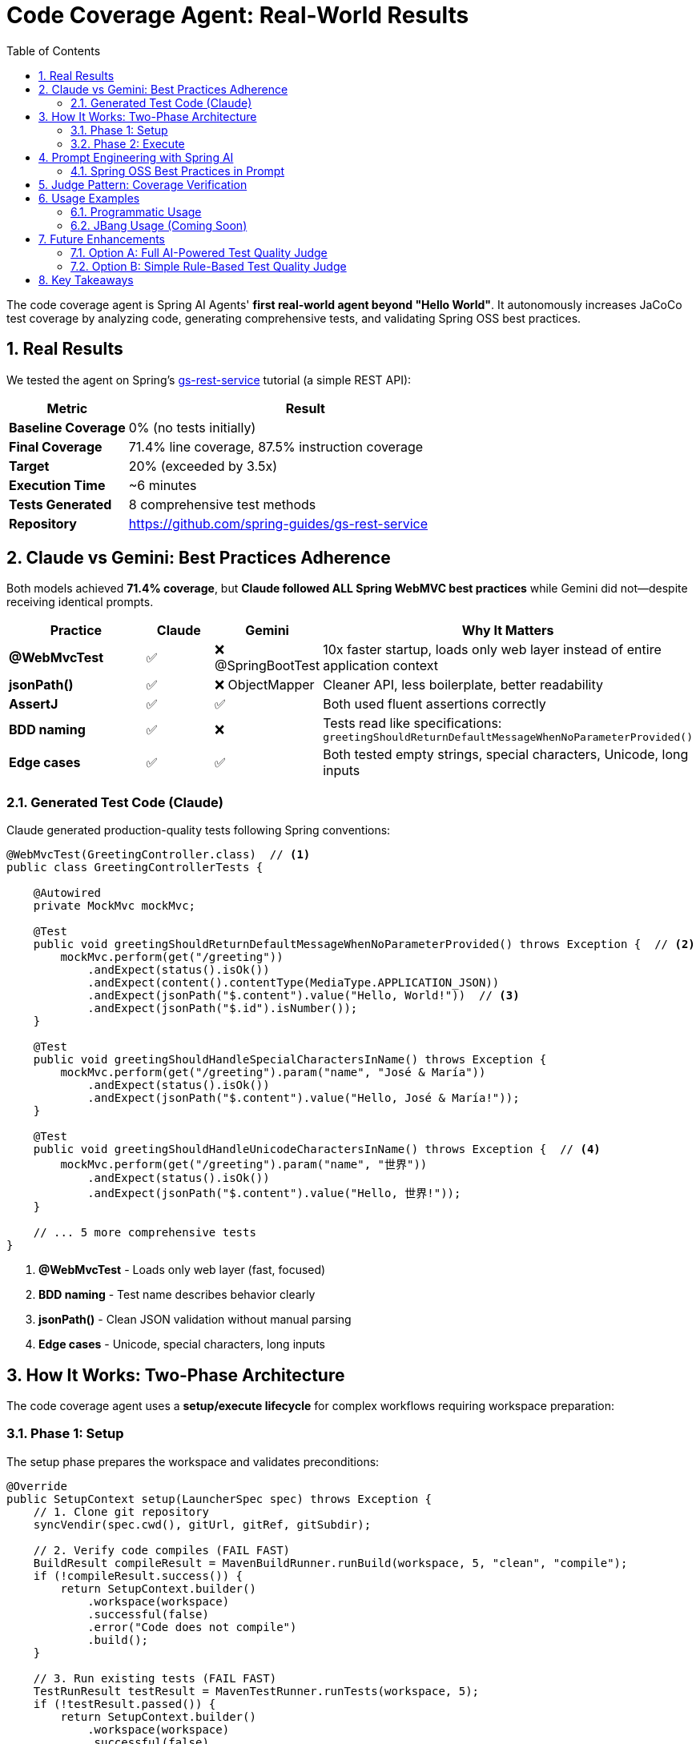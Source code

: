 = Code Coverage Agent: Real-World Results
:page-title: Code Coverage Agent
:toc: left
:tabsize: 2
:sectnums:

The code coverage agent is Spring AI Agents' **first real-world agent beyond "Hello World"**. It autonomously increases JaCoCo test coverage by analyzing code, generating comprehensive tests, and validating Spring OSS best practices.

== Real Results

We tested the agent on Spring's https://spring.io/guides/gs/rest-service[gs-rest-service] tutorial (a simple REST API):

[cols="1,3"]
|===
|Metric |Result

|**Baseline Coverage**
|0% (no tests initially)

|**Final Coverage**
|71.4% line coverage, 87.5% instruction coverage

|**Target**
|20% (exceeded by 3.5x)

|**Execution Time**
|~6 minutes

|**Tests Generated**
|8 comprehensive test methods

|**Repository**
|https://github.com/spring-guides/gs-rest-service
|===

== Claude vs Gemini: Best Practices Adherence

Both models achieved **71.4% coverage**, but **Claude followed ALL Spring WebMVC best practices** while Gemini did not—despite receiving identical prompts.

[cols="2,1,1,3"]
|===
|Practice |Claude |Gemini |Why It Matters

|**@WebMvcTest**
|✅
|❌ @SpringBootTest
|10x faster startup, loads only web layer instead of entire application context

|**jsonPath()**
|✅
|❌ ObjectMapper
|Cleaner API, less boilerplate, better readability

|**AssertJ**
|✅
|✅
|Both used fluent assertions correctly

|**BDD naming**
|✅
|❌
|Tests read like specifications: `greetingShouldReturnDefaultMessageWhenNoParameterProvided()`

|**Edge cases**
|✅
|✅
|Both tested empty strings, special characters, Unicode, long inputs
|===

=== Generated Test Code (Claude)

Claude generated production-quality tests following Spring conventions:

[source,java]
----
@WebMvcTest(GreetingController.class)  // <1>
public class GreetingControllerTests {

    @Autowired
    private MockMvc mockMvc;

    @Test
    public void greetingShouldReturnDefaultMessageWhenNoParameterProvided() throws Exception {  // <2>
        mockMvc.perform(get("/greeting"))
            .andExpect(status().isOk())
            .andExpect(content().contentType(MediaType.APPLICATION_JSON))
            .andExpect(jsonPath("$.content").value("Hello, World!"))  // <3>
            .andExpect(jsonPath("$.id").isNumber());
    }

    @Test
    public void greetingShouldHandleSpecialCharactersInName() throws Exception {
        mockMvc.perform(get("/greeting").param("name", "José & María"))
            .andExpect(status().isOk())
            .andExpect(jsonPath("$.content").value("Hello, José & María!"));
    }

    @Test
    public void greetingShouldHandleUnicodeCharactersInName() throws Exception {  // <4>
        mockMvc.perform(get("/greeting").param("name", "世界"))
            .andExpect(status().isOk())
            .andExpect(jsonPath("$.content").value("Hello, 世界!"));
    }

    // ... 5 more comprehensive tests
}
----
<1> **@WebMvcTest** - Loads only web layer (fast, focused)
<2> **BDD naming** - Test name describes behavior clearly
<3> **jsonPath()** - Clean JSON validation without manual parsing
<4> **Edge cases** - Unicode, special characters, long inputs

== How It Works: Two-Phase Architecture

The code coverage agent uses a **setup/execute lifecycle** for complex workflows requiring workspace preparation:

=== Phase 1: Setup

The setup phase prepares the workspace and validates preconditions:

[source,java]
----
@Override
public SetupContext setup(LauncherSpec spec) throws Exception {
    // 1. Clone git repository
    syncVendir(spec.cwd(), gitUrl, gitRef, gitSubdir);

    // 2. Verify code compiles (FAIL FAST)
    BuildResult compileResult = MavenBuildRunner.runBuild(workspace, 5, "clean", "compile");
    if (!compileResult.success()) {
        return SetupContext.builder()
            .workspace(workspace)
            .successful(false)
            .error("Code does not compile")
            .build();
    }

    // 3. Run existing tests (FAIL FAST)
    TestRunResult testResult = MavenTestRunner.runTests(workspace, 5);
    if (!testResult.passed()) {
        return SetupContext.builder()
            .workspace(workspace)
            .successful(false)
            .error("Existing tests fail")
            .build();
    }

    // 4. Measure baseline coverage
    CoverageMetrics baseline = tryMeasureBaseline(workspace);

    return SetupContext.builder()
        .workspace(workspace)
        .successful(true)
        .metadata("baseline_coverage", baseline)
        .metadata("has_jacoco", baseline.lineCoverage() > 0)
        .build();
}
----

**Setup responsibilities**:

* **Workspace preparation** - Clone repository, verify structure
* **Validation** - Ensure code compiles and tests pass before agent runs
* **Baseline measurement** - Capture initial coverage metrics
* **Fast failure** - Stop immediately if preconditions aren't met

=== Phase 2: Execute

The execute phase runs the agent autonomously:

[source,java]
----
@Override
public Result run(SetupContext setup, LauncherSpec spec) throws Exception {
    // Get baseline from setup
    CoverageMetrics baseline = setup.getMetadata("baseline_coverage");
    boolean hasJaCoCo = setup.getMetadata("has_jacoco");

    // Build AI goal with context
    String goal = CoveragePromptBuilder.create(baseline, hasJaCoCo, targetCoverage).build();

    // Create agent and run autonomously
    AgentModel agentModel = createAgentModel(provider, model, setup.getWorkspace());
    AgentClient client = AgentClient.builder(agentModel).build();

    AgentClientResponse response = client
        .goal(goal)
        .workingDirectory(setup.getWorkspace())
        .run();  // <1>

    // Measure final coverage
    CoverageMetrics finalCov = measureCoverage(setup.getWorkspace());

    return buildResult(baseline, finalCov, response, setup.getWorkspace());
}
----
<1> Agent runs autonomously with no human intervention

**Execute responsibilities**:

* **Goal construction** - Build prompt with baseline metrics and Spring best practices
* **Autonomous execution** - Agent plans, implements, and validates tests
* **Result evaluation** - Measure final coverage and compare to baseline

== Prompt Engineering with Spring AI

The agent uses Spring AI's `PromptTemplate` infrastructure for modular, testable prompts:

[source,java]
----
public class CoveragePromptBuilder {

    private final PromptTemplate mainPromptTemplate;
    private final PromptTemplate jacocoPluginTemplate;

    public CoveragePromptBuilder() {
        this.mainPromptTemplate = new PromptTemplate(
            new ClassPathResource("/META-INF/prompts/coverage-agent-prompt.txt")
        );
        this.jacocoPluginTemplate = new PromptTemplate(
            new ClassPathResource("/META-INF/prompts/jacoco-plugin.xml")
        );
    }

    public CoveragePromptBuilder withBaseline(CoverageMetrics baseline) {
        variables.put("baseline_line_coverage", String.format("%.1f", baseline.lineCoverage()));
        return this;
    }

    public CoveragePromptBuilder withTargetCoverage(int targetCoverage) {
        variables.put("target_coverage", targetCoverage);
        return this;
    }

    public String build() {
        return mainPromptTemplate.render(variables);
    }
}
----

**Benefits**:

* **Externalized prompts** - Stored in `/META-INF/prompts/` for easy modification
* **Variable substitution** - Dynamic content (baseline %, target %)
* **Modular design** - Separate templates for main prompt and JaCoCo config
* **Testable** - Unit tests validate prompt generation

=== Spring OSS Best Practices in Prompt

The prompt includes explicit Spring testing conventions:

[source,text]
----
SPRING OSS TESTING BEST PRACTICES (MANDATORY):

1. ASSERTIONS - Use AssertJ for fluent, readable assertions:
   ✅ GOOD: assertThat(greeting.id()).isEqualTo(1)

2. TEST NAMING - BDD-style: methodName[whenCondition]shouldExpectation
   ✅ GOOD: greetingShouldReturnCustomMessageWhenNameProvided()

3. CONTROLLER TESTING - Use @WebMvcTest for focused, fast controller tests:
   ✅ GOOD: @WebMvcTest(YourController.class)

4. JSON RESPONSE VALIDATION - Use jsonPath() for cleaner assertions:
   ✅ GOOD: .andExpect(jsonPath("$.content").value("Hello, World!"))

5. EDGE CASES - Test boundary conditions and special inputs:
   - Empty string parameters
   - Special characters and URL encoding
   - Unicode characters
   - Very long strings
----

Claude followed these practices perfectly. Gemini achieved the same coverage but didn't follow the testing patterns.

== Judge Pattern: Coverage Verification

The agent uses a `CoverageJudge` for deterministic verification:

[source,java]
----
public class CoverageJudge implements Judge {

    private final double targetCoverage;

    public CoverageJudge(double targetCoverage) {
        this.targetCoverage = targetCoverage;
    }

    @Override
    public Judgment judge(JudgmentContext context) {
        // Parse JaCoCo report
        Path reportPath = context.workspace().resolve("target/site/jacoco/jacoco.xml");
        CoverageMetrics metrics = JaCoCoReportParser.parseReport(reportPath);

        // Compare to target
        boolean passed = metrics.lineCoverage() >= targetCoverage;

        return Judgment.builder()
            .status(passed ? JudgmentStatus.PASS : JudgmentStatus.FAIL)
            .score(new NumericalScore(metrics.lineCoverage(), 0, 100))
            .reasoning(String.format("Coverage: %.1f%% (target: %.1f%%)",
                metrics.lineCoverage(), targetCoverage))
            .build();
    }
}
----

**Verification workflow**:

1. Agent completes test generation
2. Maven runs tests and generates JaCoCo report
3. Judge parses `jacoco.xml` report
4. Judge compares actual vs target coverage
5. Judge returns pass/fail with detailed score

== Usage Examples

=== Programmatic Usage

[source,java]
----
// Create agent spec
AgentSpec agentSpec = AgentSpecLoader.loadAgentSpec("coverage");

// Configure inputs
Map<String, Object> inputs = Map.of(
    "git_url", "https://github.com/spring-guides/gs-rest-service",
    "git_ref", "main",
    "git_subdirectory", "complete",
    "target_coverage", 80,
    "provider", "claude",
    "model", "claude-sonnet-4-20250514"
);

// Create launcher spec
Path workingDir = Paths.get("/tmp/coverage-test");
LauncherSpec spec = new LauncherSpec(agentSpec, inputs, workingDir, Map.of());

// Run agent
CodeCoverageAgentRunner agent = new CodeCoverageAgentRunner();
SetupContext setup = agent.setup(spec);
Result result = agent.run(setup, spec);

// Check results
System.out.println("Baseline: " + result.data().get("baseline_coverage_line") + "%");
System.out.println("Final: " + result.data().get("final_coverage_line") + "%");
System.out.println("Workspace: " + result.data().get("workspace"));
System.out.println("Report: " + result.data().get("coverage_report"));
----

=== JBang Usage (Coming Soon)

Once artifacts are published to Maven Central, you'll be able to run:

[source,bash]
----
jbang agents@springai coverage \
    git_url=https://github.com/spring-guides/gs-rest-service \
    target_coverage=80 \
    provider=claude
----

== Future Enhancements

The current agent uses a **deterministic judge** (numeric coverage comparison). We're planning a **Test Quality Judge** to validate Spring best practices adherence.

=== Option A: Full AI-Powered Test Quality Judge

**Estimated effort**: 8-12 hours

**Features**:

* AI-powered analysis of generated tests
* Validates Spring WebMVC best practices
* Checks for @WebMvcTest, jsonPath(), AssertJ usage
* Identifies anti-patterns (@SpringBootTest, manual JSON parsing)
* Provides detailed feedback on test quality

**Implementation**:

* Custom judge using Claude/Gemini for test review
* Prompt engineering for test quality analysis
* Integration with coverage judge (two-tier verification)

=== Option B: Simple Rule-Based Test Quality Judge

**Estimated effort**: 2-3 hours

**Features**:

* Pattern matching for common anti-patterns
* Regex-based validation of test conventions
* Fast, deterministic verification
* Lower accuracy than AI judge

**Implementation**:

* Regular expressions for @WebMvcTest detection
* Simple AST parsing for assertion validation
* Boolean pass/fail based on rule violations

Both options will be explored as the project evolves. For now, the deterministic coverage judge provides reliable, measurable verification.

== Key Takeaways

1. **Real-World Validation** - 71.4% coverage on Spring's REST service tutorial proves agent effectiveness
2. **Model Quality Matters** - Same prompt, different adherence to best practices (Claude > Gemini)
3. **Setup/Execute Pattern** - Two-phase lifecycle enables complex workflows with validation
4. **Prompt Engineering** - Spring AI PromptTemplate provides modular, testable prompt design
5. **Judge Pattern** - Deterministic verification ensures measurable outcomes

This is just the beginning. As we integrate more agents into https://github.com/spring-ai-community/spring-ai-bench[Spring AI Bench], we'll gain deeper insights into model capabilities and best practices for autonomous development.

